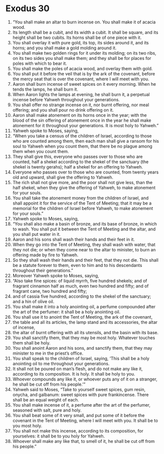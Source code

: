 ﻿
* Exodus 30
1. “You shall make an altar to burn incense on. You shall make it of acacia wood. 
2. Its length shall be a cubit, and its width a cubit. It shall be square, and its height shall be two cubits. Its horns shall be of one piece with it. 
3. You shall overlay it with pure gold, its top, its sides around it, and its horns; and you shall make a gold molding around it. 
4. You shall make two golden rings for it under its molding; on its two ribs, on its two sides you shall make them; and they shall be for places for poles with which to bear it. 
5. You shall make the poles of acacia wood, and overlay them with gold. 
6. You shall put it before the veil that is by the ark of the covenant, before the mercy seat that is over the covenant, where I will meet with you. 
7. Aaron shall burn incense of sweet spices on it every morning. When he tends the lamps, he shall burn it. 
8. When Aaron lights the lamps at evening, he shall burn it, a perpetual incense before Yahweh throughout your generations. 
9. You shall offer no strange incense on it, nor burnt offering, nor meal offering; and you shall pour no drink offering on it. 
10. Aaron shall make atonement on its horns once in the year; with the blood of the sin offering of atonement once in the year he shall make atonement for it throughout your generations. It is most holy to Yahweh.” 
11. Yahweh spoke to Moses, saying, 
12. “When you take a census of the children of Israel, according to those who are counted among them, then each man shall give a ransom for his soul to Yahweh when you count them, that there be no plague among them when you count them. 
13. They shall give this, everyone who passes over to those who are counted, half a shekel according to the shekel of the sanctuary (the shekel is twenty gerahs); half a shekel for an offering to Yahweh. 
14. Everyone who passes over to those who are counted, from twenty years old and upward, shall give the offering to Yahweh. 
15. The rich shall not give more, and the poor shall not give less, than the half shekel, when they give the offering of Yahweh, to make atonement for your souls. 
16. You shall take the atonement money from the children of Israel, and shall appoint it for the service of the Tent of Meeting; that it may be a memorial for the children of Israel before Yahweh, to make atonement for your souls.” 
17. Yahweh spoke to Moses, saying, 
18. “You shall also make a basin of bronze, and its base of bronze, in which to wash. You shall put it between the Tent of Meeting and the altar, and you shall put water in it. 
19. Aaron and his sons shall wash their hands and their feet in it. 
20. When they go into the Tent of Meeting, they shall wash with water, that they not die; or when they come near to the altar to minister, to burn an offering made by fire to Yahweh. 
21. So they shall wash their hands and their feet, that they not die. This shall be a statute forever to them, even to him and to his descendants throughout their generations.” 
22. Moreover Yahweh spoke to Moses, saying, 
23. “Also take fine spices: of liquid myrrh, five hundred shekels; and of fragrant cinnamon half as much, even two hundred and fifty; and of fragrant cane, two hundred and fifty; 
24. and of cassia five hundred, according to the shekel of the sanctuary; and a hin of olive oil. 
25. You shall make it into a holy anointing oil, a perfume compounded after the art of the perfumer: it shall be a holy anointing oil. 
26. You shall use it to anoint the Tent of Meeting, the ark of the covenant, 
27. the table and all its articles, the lamp stand and its accessories, the altar of incense, 
28. the altar of burnt offering with all its utensils, and the basin with its base. 
29. You shall sanctify them, that they may be most holy. Whatever touches them shall be holy. 
30. You shall anoint Aaron and his sons, and sanctify them, that they may minister to me in the priest’s office. 
31. You shall speak to the children of Israel, saying, ‘This shall be a holy anointing oil to me throughout your generations. 
32. It shall not be poured on man’s flesh, and do not make any like it, according to its composition. It is holy. It shall be holy to you. 
33. Whoever compounds any like it, or whoever puts any of it on a stranger, he shall be cut off from his people.’” 
34. Yahweh said to Moses, “Take to yourself sweet spices, gum resin, onycha, and galbanum: sweet spices with pure frankincense. There shall be an equal weight of each. 
35. You shall make incense of it, a perfume after the art of the perfumer, seasoned with salt, pure and holy. 
36. You shall beat some of it very small, and put some of it before the covenant in the Tent of Meeting, where I will meet with you. It shall be to you most holy. 
37. You shall not make this incense, according to its composition, for yourselves: it shall be to you holy for Yahweh. 
38. Whoever shall make any like that, to smell of it, he shall be cut off from his people.” 
